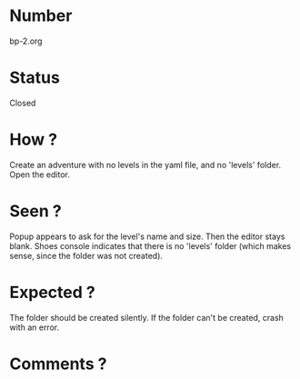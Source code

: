 * Number
bp-2.org
* Status
Closed
* How ?
Create an adventure with no levels in the yaml file, and no 'levels' folder.
Open the editor.
* Seen ?
Popup appears to ask for the level's name and size.
Then the editor stays blank.
Shoes console indicates that there is no 'levels' folder (which makes sense, since the folder was not created).
* Expected ?
The folder should be created silently.
If the folder can't be created, crash with an error.
* Comments ?
